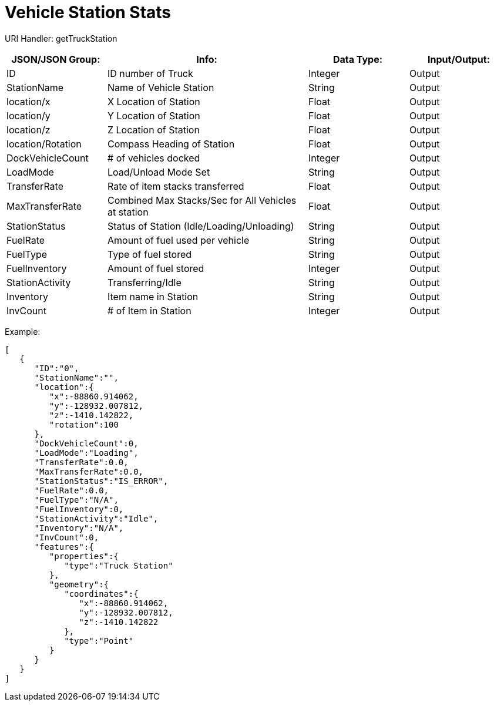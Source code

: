 = Vehicle Station Stats

:url-repo: https://www.github.com/porisius/FicsitRemoteMonitoring

URI Handler: getTruckStation +

[cols="1,2,1,1"]
|===
|JSON/JSON Group: |Info: |Data Type: |Input/Output:

|ID
|ID number of Truck
|Integer
|Output

|StationName
|Name of Vehicle Station
|String
|Output

|location/x
|X Location of Station
|Float
|Output

|location/y
|Y Location of Station
|Float
|Output

|location/z
|Z Location of Station
|Float
|Output

|location/Rotation
|Compass Heading of Station
|Float
|Output

|DockVehicleCount
|# of vehicles docked
|Integer
|Output

|LoadMode
|Load/Unload Mode Set
|String
|Output

|TransferRate
|Rate of item stacks transferred
|Float
|Output

|MaxTransferRate
|Combined Max Stacks/Sec for All Vehicles at station
|Float
|Output

|StationStatus
|Status of Station (Idle/Loading/Unloading)
|String
|Output

|FuelRate
|Amount of fuel used per vehicle
|String
|Output

|FuelType
|Type of fuel stored
|String
|Output

|FuelInventory
|Amount of fuel stored
|Integer
|Output

|StationActivity
|Transferring/Idle
|String
|Output

|Inventory
|Item name in Station
|String
|Output

|InvCount
|# of Item in Station
|Integer
|Output

|===

Example:
[source,json]
-----------------
[
   {
      "ID":"0",
      "StationName":"",
      "location":{
         "x":-88860.914062,
         "y":-128932.007812,
         "z":-1410.142822,
         "rotation":100
      },
      "DockVehicleCount":0,
      "LoadMode":"Loading",
      "TransferRate":0.0,
      "MaxTransferRate":0.0,
      "StationStatus":"IS_ERROR",
      "FuelRate":0.0,
      "FuelType":"N/A",
      "FuelInventory":0,
      "StationActivity":"Idle",
      "Inventory":"N/A",
      "InvCount":0,
      "features":{
         "properties":{
            "type":"Truck Station"
         },
         "geometry":{
            "coordinates":{
               "x":-88860.914062,
               "y":-128932.007812,
               "z":-1410.142822
            },
            "type":"Point"
         }
      }
   }
]
-----------------